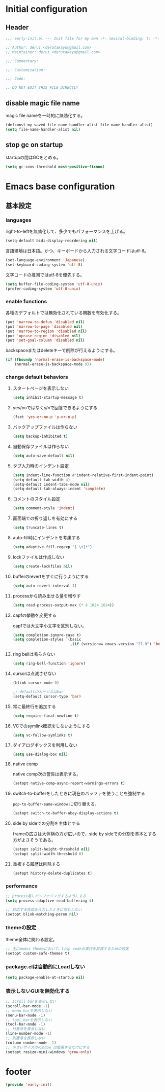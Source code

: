 :DOC-CONFIG:
#+property: header-args:emacs-lisp :tangle (concat (file-name-sans-extension (buffer-file-name)) ".el")
#+property: header-args :mkdirp yes :comments no
#+STARTUP: content
:END:

* Initial configuration

** Header
#+begin_src emacs-lisp
  ;;; early-init.el --- Init file for my own -*- lexical-binding: t; -*-

  ;; Author: derui <derutakayu@gmail.com>
  ;; Maintainer: derui <derutakayu@gmail.com>

  ;;; Commentary:

  ;;: Customization:

  ;;; Code:

  ;; DO NOT EDIT THIS FILE DIRECTLY
#+end_src
** disable magic file name
magic file nameを一時的に無効化する。

#+begin_src emacs-lisp
  (defconst my-saved-file-name-handler-alist file-name-handler-alist)
  (setq file-name-handler-alist nil)
#+end_src
** stop gc on startup
startupの間はGCをとめる。

#+begin_src emacs-lisp
  (setq gc-cons-threshold most-positive-fixnum)
#+end_src
* Emacs base configuration
** 基本設定
*** languages
right-to-leftを無効化して、多少でもパフォーマンスを上げる。
#+begin_src emacs-lisp
  (setq-default bidi-display-reordering nil)
#+end_src

言語環境は日本語。かつ、キーボードから入力される文字コードはutf-8。
#+begin_src emacs-lisp
  (set-language-environment 'Japanese)
  (set-keyboard-coding-system 'utf-8)
#+end_src

文字コードの推測ではutf-8を優先する。
#+begin_src emacs-lisp
  (setq buffer-file-coding-system 'utf-8-unix)
  (prefer-coding-system 'utf-8-unix)
#+end_src

*** enable functions
各種のデフォルトでは無効化されている関数を有効化する。
#+begin_src emacs-lisp
  (put 'narrow-to-defun 'disabled nil)
  (put 'narrow-to-page 'disabled nil)
  (put 'narrow-to-region 'disabled nil)
  (put 'upcase-region 'disabled nil)
  (put 'set-goal-column 'disabled nil)
#+end_src

backspaceまたはdeleteキーで削除が行えるようにする。
#+begin_src emacs-lisp
  (if (fboundp 'normal-erase-is-backspace-mode)
      (normal-erase-is-backspace-mode 0))
#+end_src

*** change default behaviors
**** スタートページを表示しない
#+begin_src emacs-lisp
  (setq inhibit-startup-message t)
#+end_src

**** yes/noではなくy/nで回答できるようにする
#+begin_src emacs-lisp
  (fset 'yes-or-no-p 'y-or-n-p)
#+end_src

**** バックアップファイルは作らない
#+begin_src emacs-lisp
  (setq backup-inhibited t)
#+end_src

**** 自動保存ファイルは作らない
#+begin_src emacs-lisp
  (setq auto-save-default nil)
#+end_src

**** タブ入力時のインデント設定
#+begin_src emacs-lisp
  (setq indent-line-function #'indent-relative-first-indent-point)
  (setq-default tab-width 4)
  (setq-default indent-tabs-mode nil)
  (setq-default tab-always-indent 'complete)
#+end_src

**** コメントのスタイル設定
#+begin_src emacs-lisp
  (setq comment-style 'indent)
#+end_src

**** 画面端での折り返しを有効にする
#+begin_src emacs-lisp
  (setq truncate-lines t)
#+end_src

**** auto-fill時にインデントを考慮する
#+begin_src emacs-lisp
  (setq adaptive-fill-regexp "[ \t]*")
#+end_src

**** lockファイルは作成しない
#+begin_src emacs-lisp
  (setq create-lockfiles nil)
#+end_src

**** bufferのrevertをすぐに行うようにする
#+begin_src emacs-lisp
  (setq auto-revert-interval 1)
#+end_src

**** processから読み出せる量を増やす
#+begin_src emacs-lisp
  (setq read-process-output-max (* 8 1024 1024))
#+end_src

**** capfの挙動を変更する
capfでは大文字小文字を区別しない。
#+begin_src emacs-lisp
  (setq completion-ignore-case t)
  (setq completion-styles `(basic
                            ,(if (version<= emacs-version "27.0") 'helm-flex 'flex)))
#+end_src

**** ring bellは鳴らさない
#+begin_src emacs-lisp
  (setq ring-bell-function 'ignore)
#+end_src

**** cursorは点滅させない
#+begin_src emacs-lisp
  (blink-cursor-mode 0)

  ;; defaultのカーソルはbar
  (setq-default cursor-type 'bar)
#+end_src

**** 常に最終行を追加する
#+begin_src emacs-lisp
  (setq require-final-newline t)
#+end_src

**** VCでのsymlink確認をしないようにする
#+begin_src emacs-lisp
  (setq vc-follow-symlinks t)
#+end_src

**** ダイアログボックスを利用しない
#+begin_src emacs-lisp
  (setq use-dialog-box nil)
#+end_src

**** native comp
native comp次の警告は表示する。
#+begin_src emacs-lisp
  (setopt native-comp-async-report-warnings-errors t)
#+end_src

**** switch-to-bufferをしたときに現在のバッファを使うことを強制する
~pop-to-buffer-same-window~ に切り替える。

#+begin_src emacs-lisp
  (setopt switch-to-buffer-obey-display-actions t)
#+end_src

**** side by sideでの分割を主体とする
frameの広さは大体横の方が広いので、side by sideでの分割を基本とする方がよさそうである。

#+begin_src emacs-lisp
  (setopt split-height-threshold nil)
  (setopt split-width-threshold 0)
#+end_src

**** 重複する履歴は削除する
#+begin_src emacs-lisp
  (setopt history-delete-duplicates t)
#+end_src
*** performance
#+begin_src emacs-lisp
  ;; process毎にバッファリングするようにする
  (setq process-adaptive-read-buffering t)

  ;; 対応する括弧を入力したときに何もしない
  (setopt blink-matching-paren nil)
#+end_src
*** themeの設定
theme全体に関わる設定。

#+begin_src emacs-lisp
  ;; 主にmodus themeにおいて、lisp codeの実行を許容するための設定
  (setopt custom-safe-themes t)
#+end_src
*** package.elは自動的にLoadしない
#+begin_src emacs-lisp
  (setq package-enable-at-startup nil)
#+end_src
*** 表示しないGUIを無効化する
#+begin_src emacs-lisp
  ;; scroll barを表示しない
  (scroll-bar-mode -1)
  ;; menu barを表示しない
  (menu-bar-mode -1)
  ;; tool barを表示しない
  (tool-bar-mode -1)
  ;; 行番号を表示しない
  (line-number-mode -1)
  ;; 列番号を表示しない
  (column-number-mode -1)
  ;; 小さいサイズのwindow は拡張するだけにする
  (setopt resize-mini-windows 'grow-only)

#+end_src
* footer
#+begin_src emacs-lisp
  (provide 'early-init)
#+end_src
